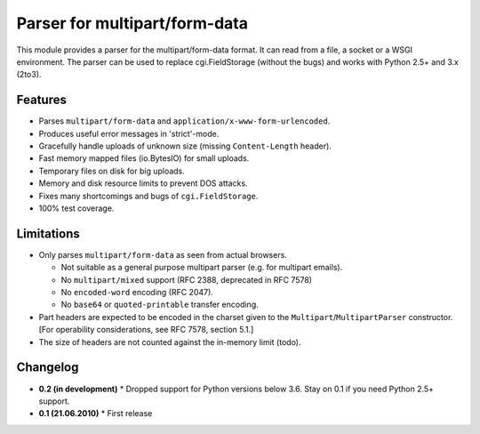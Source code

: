 Parser for multipart/form-data
==============================

This module provides a parser for the multipart/form-data format. It can read
from a file, a socket or a WSGI environment. The parser can be used to replace
cgi.FieldStorage (without the bugs) and works with Python 2.5+ and 3.x (2to3).

Features
--------

* Parses ``multipart/form-data`` and ``application/x-www-form-urlencoded``.
* Produces useful error messages in 'strict'-mode.
* Gracefully handle uploads of unknown size (missing ``Content-Length`` header).
* Fast memory mapped files (io.BytesIO) for small uploads.
* Temporary files on disk for big uploads.
* Memory and disk resource limits to prevent DOS attacks.
* Fixes many shortcomings and bugs of ``cgi.FieldStorage``.
* 100% test coverage.

Limitations
-----------

* Only parses ``multipart/form-data`` as seen from actual browsers.

  * Not suitable as a general purpose multipart parser (e.g. for multipart emails).
  * No ``multipart/mixed`` support (RFC 2388, deprecated in RFC 7578)
  * No ``encoded-word`` encoding (RFC 2047).
  * No ``base64`` or ``quoted-printable`` transfer encoding.
  
* Part headers are expected to be encoded in the charset given to the ``Multipart``/``MultipartParser`` constructor.
  [For operability considerations, see RFC 7578, section 5.1.]
* The size of headers are not counted against the in-memory limit (todo).

Changelog
---------

* **0.2 (in development)**
  * Dropped support for Python versions below 3.6. Stay on 0.1 if you need Python 2.5+ support.

* **0.1 (21.06.2010)**
  * First release
